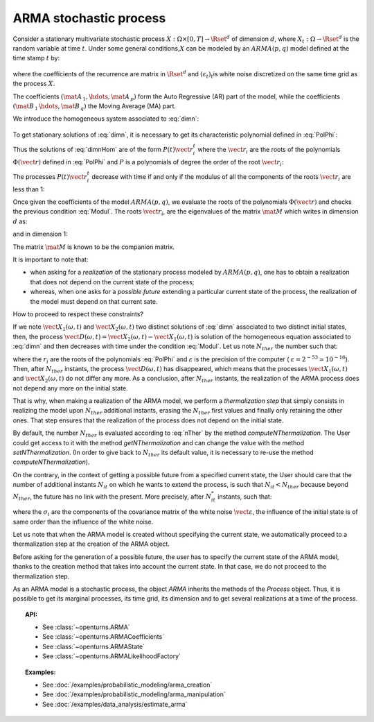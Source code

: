 .. _arma_process:

ARMA stochastic process
=======================

| Consider a stationary multivariate stochastic process
  :math:`X: \Omega \times[0,T] \rightarrow \Rset^d` of dimension
  :math:`d`, where :math:`X_t : \Omega \rightarrow \Rset^d` is the
  random variable at time :math:`t`. Under some general
  conditions,\ :math:`X` can be modeled by an :math:`ARMA(p,q)` model
  defined at the time stamp :math:`t` by:

  .. math::
     :label: dimn

       X_t + \mat{A}_{\, 1}   \, X_{t-1} + \hdots +  \mat{A}_{\, p} \,   X_{t-p} =
       \varepsilon_{t}+  \mat{B}_ {\, 1} \,  \varepsilon_{t-1}+   \hdots + \mat{B}_{\, q}  \, \varepsilon_{t-q}

where the coefficients of the recurrence are matrix in
:math:`\Rset^d` and :math:`(\varepsilon_t)_t`\ is white noise
discretized on the same time grid as the process :math:`X`.

The coefficients :math:`(\mat{A}_{\, 1} , \hdots, \mat{A}_{\, p} )`
form the Auto Regressive (AR) part of the model, while the
coefficients :math:`(\mat{B}_{\, 1} \, \hdots, \mat{B}_{\, q}  )` the
Moving Average (MA) part.

We introduce the homogeneous system associated to :eq:`dimn`:

  .. math::
     :label: dimnHom

       X_t + \mat{A}_{\, 1}   \,  X_{t-1} + \hdots +  \mat{A}_{\, p} \,  X_{t-p} = 0

To get stationary solutions of :eq:`dimn`, it is necessary to get its
characteristic polynomial defined in :eq:`PolPhi`:

.. math::
  :label: PolPhi

     \Phi(\vect{r}) = \vect{r}^p + \sum_{i=1}^p a_i\vect{r}^{p-i}

Thus the solutions of :eq:`dimnHom` are of the form
:math:`P(t)\vect{r}_i^t` where the :math:`\vect{r}_i` are the roots of
the polynomials :math:`\Phi(\vect{r})` defined in :eq:`PolPhi` and
:math:`P` is a polynomials of degree the order of the root
:math:`\vect{r}_i`:

The processes :math:`P(t)\vect{r}_i^t` decrease with time if and only if
the modulus of all the components of the roots :math:`\vect{r}_i` are
less than 1:

.. math::
   :label: Modul

     \forall i,j \in [1,d], \,  |r_{ij}| <1

Once given the coefficients of the model :math:`ARMA(p,q)`, we
evaluate the roots of the polynomials :math:`\Phi(\vect{r})` and checks
the previous condition :eq:`Modul`. The roots :math:`\vect{r}_i`, are the
eigenvalues of the matrix :math:`\mat{M}` which writes in dimension
:math:`d` as:

.. math::
   :label: MatrixMdimn

     \mat{M} = \left(
     \begin{array}{cccccc}
       \mat{0}_{\, d} & \mat{1}_{\, d} & \mat{0}_{\, d} & \hdots & \mat{0}_{\, d} & \mat{0}_{\, d} \\
       \mat{0}_{\, d} & \mat{0}_{\, d} & \mat{1}_{\, d} & \hdots & \mat{0}_{\, d} & \mat{0}_{\, d}\\
       \hdots \\
       \mat{0}_{\, d} & \mat{0}_{\, d} & \mat{0}_{\, d} & \hdots & \mat{0}_{\, d} & \mat{1}_{\, d}\\
       - \mat{A}_{\, 1} & -\mat{A}_{\, 2} & - \mat{A}_{\, 3}& \hdots  & -\mat{A}_{\, p-1}& -\mat{A}_{\, p}
     \end{array}
     \right)

and in dimension 1:

.. math::
   :label: MatrixMdim1

     \mat{M} = \left(
     \begin{array}{cccccc}
       0 & 1 & 0 & \hdots & 0 & 0\\
       0 & 0 & 1 & \hdots & 0 & 0\\
       \hdots \\
       0 & 0 & 0 & \hdots & 0 & 1\\
       -\alpha_1 & -\alpha_2 & -\alpha_3 & \hdots  & -\alpha_{p-1} & -\alpha_p
     \end{array}
     \right)

The matrix :math:`\mat{M}` is known to be the companion matrix.




It is important to note that:

-  when asking for a *realization* of the stationary process modeled by
   :math:`ARMA(p,q)`, one has to obtain a realization that does not
   depend on the current state of the process;

-  whereas, when one asks for a *possible future* extending a particular
   current state of the process, the realization of the model must depend
   on that current sate.

How to proceed to respect these constraints?

If we note :math:`\vect{X}_1(\omega,t)` and
:math:`\vect{X}_2(\omega,t)` two distinct solutions of :eq:`dimn`
associated to two distinct initial states, then, the process
:math:`\vect{D}(\omega,t) = \vect{X}_2(\omega,t) - \vect{X}_1(\omega,t)`
is solution of the homogeneous equation associated to :eq:`dimn` and
then decreases with time under the condition :eq:`Modul`. Let us note
:math:`N_{ther}` the number such that:

.. math::
  :label: nTher

    \left( \max_{i,j} |r_{ij}| \right)^{N_{ther}} < \varepsilon ,\Longleftrightarrow N_{ther} > \displaystyle \frac{\ln  \varepsilon}{\ln \max_{i,j} |r_{ij}|}

where the :math:`r_i` are the roots of the polynomials :eq:`PolPhi` and
:math:`\varepsilon` is the precision of the computer (
:math:`\varepsilon =2^{-53} \simeq 10^{-16}`). Then, after
:math:`N_{ther}` instants, the process :math:`\vect{D}(\omega,t)` has
disappeared, which means that the processes
:math:`\vect{X}_1(\omega,t)` and :math:`\vect{X}_2(\omega,t)` do not
differ any more. As a conclusion, after :math:`N_{ther}` instants, the
realization of the ARMA process does not depend any more on the
initial state.

That is why, when making a realization of the ARMA model, we perform
a *thermalization step* that simply consists in realizing the
model upon :math:`N_{ther}` additional instants, erasing the
:math:`N_{ther}` first values and finally only retaining the other
ones. That step ensures that the realization of the process does not
depend on the initial state.

By default, the number :math:`N_{ther}` is evaluated according to
:eq:`nTher` by the method *computeNThermalization*. The User could get
access to it with the method *getNThermalization* and can change the
value with the method *setNThermalization*. (In order to give back to
:math:`N_{ther}` its default value, it is necessary to re-use the
method *computeNThermalization*).

On the contrary, in the context of getting a possible future from a
specified current state, the User should care that the number of
additional instants :math:`N_{it}` on which he wants to extend the
process, is such that :math:`N_{it} <  N_{ther}` because beyond
:math:`N_{ther}`, the future has no link with the present.
More precisely, after :math:`N_{it}^*` instants, such that:

.. math::
  :label: nitEt

     \left( \max_{i,j} |r_{ij}| \right)^{N_{it}^*} <  \max_{i} \sigma_i, \Longleftrightarrow N_{ther} > \displaystyle \frac{\max_{i} \sigma_i}{\ln \max_{i,j} |r_{ij}|}

where the :math:`\sigma_i` are the components of the covariance matrix
of the white noise :math:`\vect{\varepsilon}`, the influence of the
initial state is of same order than the influence of the white noise.

Let us note that when the ARMA model is created without specifying
the current state, we automatically proceed to a
thermalization step at the creation of the ARMA object.

Before asking for the generation of a possible future, the user has to
specify the current state of the ARMA model, thanks to the creation
method that takes into account the current state. In that case,
we do not proceed to the thermalization step.

As an ARMA model is a stochastic process, the object *ARMA* inherits
the methods of the *Process* object. Thus, it is possible to get its
marginal processes, its time grid, its dimension and to get several
realizations at a time of the process.


.. topic:: API:

    - See :class:`~openturns.ARMA`
    - See :class:`~openturns.ARMACoefficients`
    - See :class:`~openturns.ARMAState`
    - See :class:`~openturns.ARMALikelihoodFactory`

.. topic:: Examples:

    - See :doc:`/examples/probabilistic_modeling/arma_creation`
    - See :doc:`/examples/probabilistic_modeling/arma_manipulation`
    - See :doc:`/examples/data_analysis/estimate_arma`
